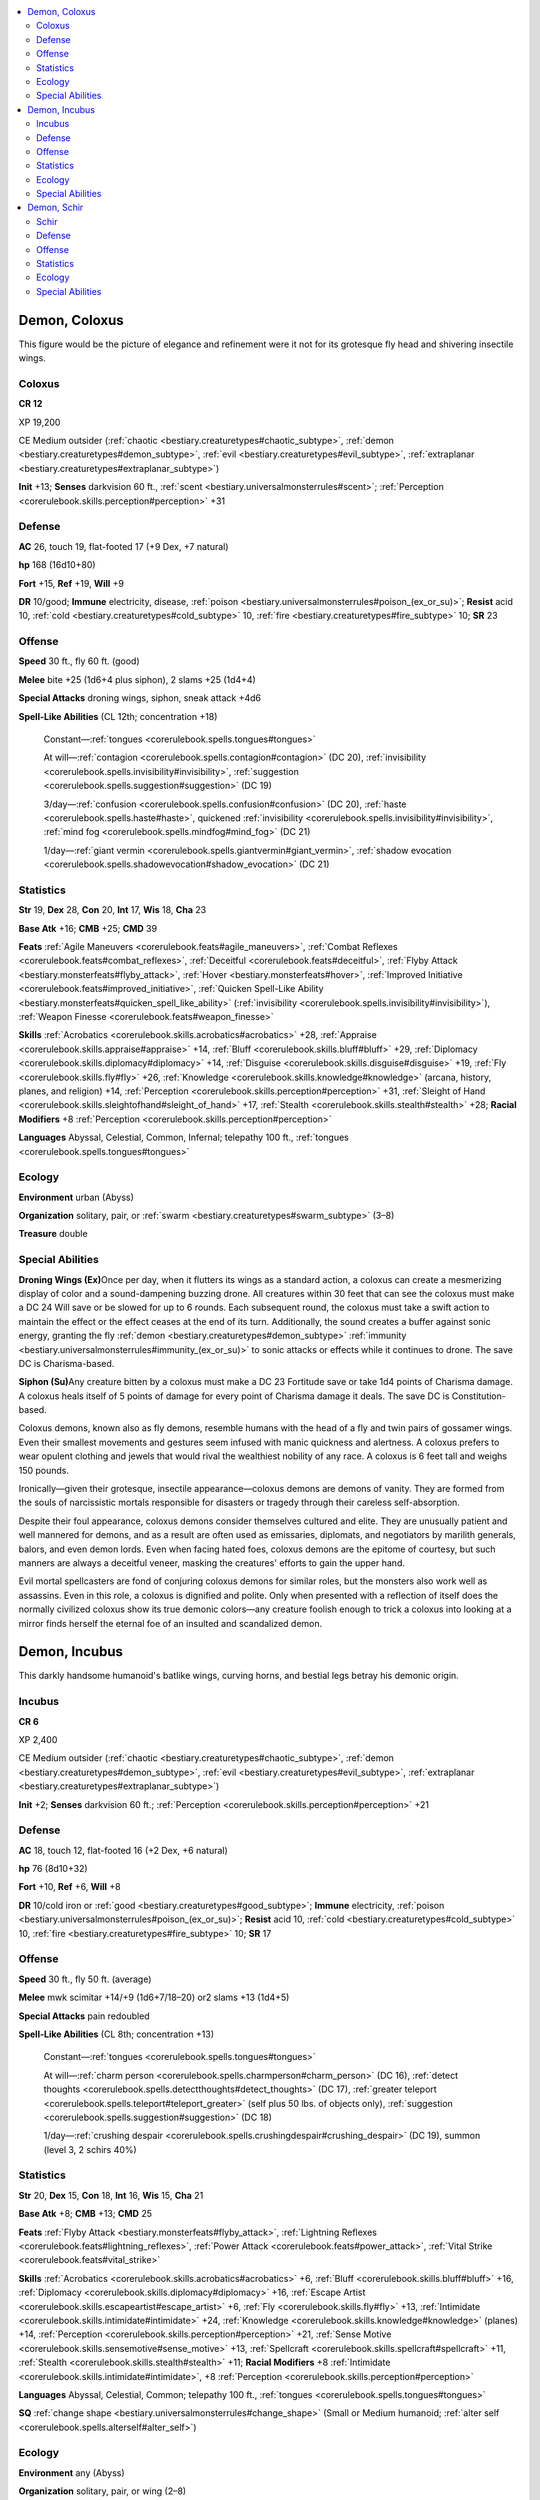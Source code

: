 
.. _`bestiary3.demon`:

.. contents:: \ 

.. _`bestiary3.demon#demon_coloxus`:

Demon, Coloxus
***************

This figure would be the picture of elegance and refinement were it not for its grotesque fly head and shivering insectile wings.

.. _`bestiary3.demon#coloxus`:

Coloxus
========

**CR 12** 

XP 19,200

CE Medium outsider (:ref:`chaotic <bestiary.creaturetypes#chaotic_subtype>`\ , :ref:`demon <bestiary.creaturetypes#demon_subtype>`\ , :ref:`evil <bestiary.creaturetypes#evil_subtype>`\ , :ref:`extraplanar <bestiary.creaturetypes#extraplanar_subtype>`\ )

\ **Init**\  +13; \ **Senses**\  darkvision 60 ft., :ref:`scent <bestiary.universalmonsterrules#scent>`\ ; :ref:`Perception <corerulebook.skills.perception#perception>`\  +31

.. _`bestiary3.demon#defense`:

Defense
========

\ **AC**\  26, touch 19, flat-footed 17 (+9 Dex, +7 natural)

\ **hp**\  168 (16d10+80)

\ **Fort**\  +15, \ **Ref**\  +19, \ **Will**\  +9

\ **DR**\  10/good; \ **Immune**\  electricity, disease, :ref:`poison <bestiary.universalmonsterrules#poison_(ex_or_su)>`\ ; \ **Resist**\  acid 10, :ref:`cold <bestiary.creaturetypes#cold_subtype>`\  10, :ref:`fire <bestiary.creaturetypes#fire_subtype>`\  10; \ **SR**\  23

.. _`bestiary3.demon#offense`:

Offense
========

\ **Speed**\  30 ft., fly 60 ft. (good)

\ **Melee**\  bite +25 (1d6+4 plus siphon), 2 slams +25 (1d4+4)

\ **Special Attacks**\  droning wings, siphon, sneak attack +4d6

\ **Spell-Like Abilities**\  (CL 12th; concentration +18)

 Constant—:ref:`tongues <corerulebook.spells.tongues#tongues>`

 At will—:ref:`contagion <corerulebook.spells.contagion#contagion>`\  (DC 20), :ref:`invisibility <corerulebook.spells.invisibility#invisibility>`\ , :ref:`suggestion <corerulebook.spells.suggestion#suggestion>`\  (DC 19)

 3/day—:ref:`confusion <corerulebook.spells.confusion#confusion>`\  (DC 20), :ref:`haste <corerulebook.spells.haste#haste>`\ , quickened :ref:`invisibility <corerulebook.spells.invisibility#invisibility>`\ , :ref:`mind fog <corerulebook.spells.mindfog#mind_fog>`\  (DC 21)

 1/day—:ref:`giant vermin <corerulebook.spells.giantvermin#giant_vermin>`\ , :ref:`shadow evocation <corerulebook.spells.shadowevocation#shadow_evocation>`\  (DC 21)

.. _`bestiary3.demon#statistics`:

Statistics
===========

\ **Str**\  19, \ **Dex**\  28, \ **Con**\  20, \ **Int**\  17, \ **Wis**\  18, \ **Cha**\  23

\ **Base Atk**\  +16; \ **CMB**\  +25; \ **CMD**\  39

\ **Feats**\  :ref:`Agile Maneuvers <corerulebook.feats#agile_maneuvers>`\ , :ref:`Combat Reflexes <corerulebook.feats#combat_reflexes>`\ , :ref:`Deceitful <corerulebook.feats#deceitful>`\ , :ref:`Flyby Attack <bestiary.monsterfeats#flyby_attack>`\ , :ref:`Hover <bestiary.monsterfeats#hover>`\ , :ref:`Improved Initiative <corerulebook.feats#improved_initiative>`\ , :ref:`Quicken Spell-Like Ability <bestiary.monsterfeats#quicken_spell_like_ability>`\  (:ref:`invisibility <corerulebook.spells.invisibility#invisibility>`\ ), :ref:`Weapon Finesse <corerulebook.feats#weapon_finesse>`

\ **Skills**\  :ref:`Acrobatics <corerulebook.skills.acrobatics#acrobatics>`\  +28, :ref:`Appraise <corerulebook.skills.appraise#appraise>`\  +14, :ref:`Bluff <corerulebook.skills.bluff#bluff>`\  +29, :ref:`Diplomacy <corerulebook.skills.diplomacy#diplomacy>`\  +14, :ref:`Disguise <corerulebook.skills.disguise#disguise>`\  +19, :ref:`Fly <corerulebook.skills.fly#fly>`\  +26, :ref:`Knowledge <corerulebook.skills.knowledge#knowledge>`\  (arcana, history, planes, and religion) +14, :ref:`Perception <corerulebook.skills.perception#perception>`\  +31, :ref:`Sleight of Hand <corerulebook.skills.sleightofhand#sleight_of_hand>`\  +17, :ref:`Stealth <corerulebook.skills.stealth#stealth>`\  +28; \ **Racial Modifiers**\  +8 :ref:`Perception <corerulebook.skills.perception#perception>`

\ **Languages**\  Abyssal, Celestial, Common, Infernal; telepathy 100 ft., :ref:`tongues <corerulebook.spells.tongues#tongues>`

.. _`bestiary3.demon#ecology`:

Ecology
========

\ **Environment**\  urban (Abyss)

\ **Organization**\  solitary, pair, or :ref:`swarm <bestiary.creaturetypes#swarm_subtype>`\  (3–8)

\ **Treasure**\  double

.. _`bestiary3.demon#special_abilities`:

Special Abilities
==================

\ **Droning Wings (Ex)**\ Once per day, when it flutters its wings as a standard action, a coloxus can create a mesmerizing display of color and a sound-dampening buzzing drone. All creatures within 30 feet that can see the coloxus must make a DC 24 Will save or be slowed for up to 6 rounds. Each subsequent round, the coloxus must take a swift action to maintain the effect or the effect ceases at the end of its turn. Additionally, the sound creates a buffer against sonic energy, granting the fly :ref:`demon <bestiary.creaturetypes#demon_subtype>`\  :ref:`immunity <bestiary.universalmonsterrules#immunity_(ex_or_su)>`\  to sonic attacks or effects while it continues to drone. The save DC is Charisma-based. 

\ **Siphon (Su)**\ Any creature bitten by a coloxus must make a DC 23 Fortitude save or take 1d4 points of Charisma damage. A coloxus heals itself of 5 points of damage for every point of Charisma damage it deals. The save DC is Constitution-based. 

Coloxus demons, known also as fly demons, resemble humans with the head of a fly and twin pairs of gossamer wings. Even their smallest movements and gestures seem infused with manic quickness and alertness. A coloxus prefers to wear opulent clothing and jewels that would rival the wealthiest nobility of any race. A coloxus is 6 feet tall and weighs 150 pounds.

Ironically—given their grotesque, insectile appearance—coloxus demons are demons of vanity. They are formed from the souls of narcissistic mortals responsible for disasters or tragedy through their careless self-absorption.

Despite their foul appearance, coloxus demons consider themselves cultured and elite. They are unusually patient and well mannered for demons, and as a result are often used as emissaries, diplomats, and negotiators by marilith generals, balors, and even demon lords. Even when facing hated foes, coloxus demons are the epitome of courtesy, but such manners are always a deceitful veneer, masking the creatures' efforts to gain the upper hand.

Evil mortal spellcasters are  fond of conjuring coloxus demons for similar roles, but the monsters also work well as assassins. Even in this role, a coloxus is dignified and polite. Only when presented with a reflection of itself does the normally civilized coloxus show its true demonic colors—any creature foolish enough to trick a coloxus into looking at a mirror finds herself the eternal foe of an insulted and scandalized demon.

.. _`bestiary3.demon#demon_incubus`:

Demon, Incubus
***************

This darkly handsome humanoid's batlike wings, curving horns, and bestial legs betray his demonic origin. 

.. _`bestiary3.demon#incubus`:

Incubus
========

**CR 6** 

XP 2,400

CE Medium outsider (:ref:`chaotic <bestiary.creaturetypes#chaotic_subtype>`\ , :ref:`demon <bestiary.creaturetypes#demon_subtype>`\ , :ref:`evil <bestiary.creaturetypes#evil_subtype>`\ , :ref:`extraplanar <bestiary.creaturetypes#extraplanar_subtype>`\ )

\ **Init**\  +2; \ **Senses**\  darkvision 60 ft.; :ref:`Perception <corerulebook.skills.perception#perception>`\  +21

Defense
========

\ **AC**\  18, touch 12, flat-footed 16 (+2 Dex, +6 natural)

\ **hp**\  76 (8d10+32)

\ **Fort**\  +10, \ **Ref**\  +6, \ **Will**\  +8

\ **DR**\  10/cold iron or :ref:`good <bestiary.creaturetypes#good_subtype>`\ ; \ **Immune**\  electricity, :ref:`poison <bestiary.universalmonsterrules#poison_(ex_or_su)>`\ ; \ **Resist**\  acid 10, :ref:`cold <bestiary.creaturetypes#cold_subtype>`\  10, :ref:`fire <bestiary.creaturetypes#fire_subtype>`\  10; \ **SR**\  17

Offense
========

\ **Speed**\  30 ft., fly 50 ft. (average)

\ **Melee**\  mwk scimitar +14/+9 (1d6+7/18–20) or2 slams +13 (1d4+5)

\ **Special Attacks**\  pain redoubled

\ **Spell-Like Abilities**\  (CL 8th; concentration +13)

 Constant—:ref:`tongues <corerulebook.spells.tongues#tongues>`

 At will—:ref:`charm person <corerulebook.spells.charmperson#charm_person>`\  (DC 16), :ref:`detect thoughts <corerulebook.spells.detectthoughts#detect_thoughts>`\  (DC 17), :ref:`greater teleport <corerulebook.spells.teleport#teleport_greater>`\  (self plus 50 lbs. of objects only), :ref:`suggestion <corerulebook.spells.suggestion#suggestion>`\  (DC 18)

 1/day—:ref:`crushing despair <corerulebook.spells.crushingdespair#crushing_despair>`\  (DC 19), summon (level 3, 2 schirs 40%)

Statistics
===========

\ **Str**\  20, \ **Dex**\  15, \ **Con**\  18, \ **Int**\  16, \ **Wis**\  15, \ **Cha**\  21

\ **Base Atk**\  +8; \ **CMB**\  +13; \ **CMD**\  25

\ **Feats**\  :ref:`Flyby Attack <bestiary.monsterfeats#flyby_attack>`\ , :ref:`Lightning Reflexes <corerulebook.feats#lightning_reflexes>`\ , :ref:`Power Attack <corerulebook.feats#power_attack>`\ , :ref:`Vital Strike <corerulebook.feats#vital_strike>`

\ **Skills**\  :ref:`Acrobatics <corerulebook.skills.acrobatics#acrobatics>`\  +6, :ref:`Bluff <corerulebook.skills.bluff#bluff>`\  +16, :ref:`Diplomacy <corerulebook.skills.diplomacy#diplomacy>`\  +16, :ref:`Escape Artist <corerulebook.skills.escapeartist#escape_artist>`\  +6, :ref:`Fly <corerulebook.skills.fly#fly>`\  +13, :ref:`Intimidate <corerulebook.skills.intimidate#intimidate>`\  +24, :ref:`Knowledge <corerulebook.skills.knowledge#knowledge>`\  (planes) +14, :ref:`Perception <corerulebook.skills.perception#perception>`\  +21, :ref:`Sense Motive <corerulebook.skills.sensemotive#sense_motive>`\  +13, :ref:`Spellcraft <corerulebook.skills.spellcraft#spellcraft>`\  +11, :ref:`Stealth <corerulebook.skills.stealth#stealth>`\  +11; \ **Racial Modifiers**\  +8 :ref:`Intimidate <corerulebook.skills.intimidate#intimidate>`\ , +8 :ref:`Perception <corerulebook.skills.perception#perception>`

\ **Languages**\  Abyssal, Celestial, Common; telepathy 100 ft., :ref:`tongues <corerulebook.spells.tongues#tongues>`

\ **SQ**\  :ref:`change shape <bestiary.universalmonsterrules#change_shape>`\  (Small or Medium humanoid; :ref:`alter self <corerulebook.spells.alterself#alter_self>`\ )

Ecology
========

\ **Environment**\  any (Abyss)

\ **Organization**\  solitary, pair, or wing (2–8)

\ **Treasure**\  standard (masterwork scimitar, other treasure)

Special Abilities
==================

\ **Pain Redoubled (Su)**\  When an incubus confirms a critical hit with a melee weapon or a natural weapon, that attack deals an additional 2d6 points of nonlethal damage and the target must succeed at a DC 19 Fortitude save or be wracked by pain, becoming sickened for 1d6 rounds. Multiple uses of this ability extend the duration. The save DC is Charisma-based.

An incubus in his true form is always muscular and attractive, with long hair and intense eyes. His skin can be of any color, but is always smooth and silky. When not using his wings for flight, an incubus can fold them to drape across its shoulders like a cloak—many decorate both the inside and outside of their wings with tattoos, ink, or self-inflicted scars. Incubi stand between 6 and 6-1/2 feet tall and typically weigh 200 pounds.

When not in battle, incubi serve as counselors, torturers, and companions for greater demons. They are also often conjured for similar roles by mortal spellcasters, although care must be taken in dalliances with incubi, for they delight in causing pain to their companions.

Like succubi, incubi form from the chaotic evil souls of particularly lustful and rapacious mortals. Yet whereas succubi are subtle and methodical about using their charms to cause ruin, the typical incubus is forthright and forceful about his insatiable desires.

.. _`bestiary3.demon#demon_schir`:

Demon, Schir
*************

This goat-headed humanoid is covered in a mangy gray hide that only partly covers its gaunt but muscled frame. 

.. _`bestiary3.demon#schir`:

Schir
======

**CR 4** 

XP 1,200

CE Medium outsider (:ref:`chaotic <bestiary.creaturetypes#chaotic_subtype>`\ , :ref:`demon <bestiary.creaturetypes#demon_subtype>`\ , :ref:`evil <bestiary.creaturetypes#evil_subtype>`\ , :ref:`extraplanar <bestiary.creaturetypes#extraplanar_subtype>`\ )

\ **Init**\  +2; \ **Senses**\  darkvision 60 ft., :ref:`see invisibility <corerulebook.spells.seeinvisibility#see_invisibility>`\ ; :ref:`Perception <corerulebook.skills.perception#perception>`\  +13

Defense
========

\ **AC**\  19, touch 12, flat-footed 17 (+2 Dex, +7 natural)

\ **hp**\  37 (5d10+10)

\ **Fort**\  +6, \ **Ref**\  +3, \ **Will**\  +3

\ **DR**\  5/cold iron or :ref:`good <bestiary.creaturetypes#good_subtype>`\ ; \ **Immune**\  disease, electricity, :ref:`poison <bestiary.universalmonsterrules#poison_(ex_or_su)>`\ ; \ **Resist**\  acid 10, :ref:`cold <bestiary.creaturetypes#cold_subtype>`\  10, :ref:`fire <bestiary.creaturetypes#fire_subtype>`\  10; \ **SR**\  15

Offense
========

\ **Speed**\  30 ft.

\ **Melee**\  mwk halberd +10 (1d10+4/×3 plus disease), gore +3 (1d6+1) or gore +8 (1d6+4)

\ **Special Attacks**\  :ref:`powerful charge <bestiary.universalmonsterrules#powerful_charge>`\  (gore, 3d6+4)

\ **Spell-Like Abilities**\  (CL 6th; concentration +4)

 Constant—:ref:`see invisibility <corerulebook.spells.seeinvisibility#see_invisibility>`\ , :ref:`tongues <corerulebook.spells.tongues#tongues>`

 3/day—:ref:`arcane lock <corerulebook.spells.arcanelock#arcane_lock>`\ , :ref:`expeditious retreat <corerulebook.spells.expeditiousretreat#expeditious_retreat>`\ , :ref:`protection from good <corerulebook.spells.protectionfromgood#protection_from_good>`

 1/day—summon (level 2, 1d3 schirs 20%)

Statistics
===========

\ **Str**\  17, \ **Dex**\  14, \ **Con**\  15, \ **Int**\  8, \ **Wis**\  5, \ **Cha**\  6

\ **Base Atk**\  +5; \ **CMB**\  +8; \ **CMD**\  20

\ **Feats**\  :ref:`Iron Will <corerulebook.feats#iron_will>`\ , :ref:`Power Attack <corerulebook.feats#power_attack>`\ , :ref:`Weapon Focus <corerulebook.feats#weapon_focus>`\  (halberd)

\ **Skills**\  :ref:`Acrobatics <corerulebook.skills.acrobatics#acrobatics>`\  +10 (+18 jumping), :ref:`Climb <corerulebook.skills.climb#climb>`\  +11, :ref:`Intimidate <corerulebook.skills.intimidate#intimidate>`\  +6, :ref:`Perception <corerulebook.skills.perception#perception>`\  +13, :ref:`Survival <corerulebook.skills.survival#survival>`\  +2; \ **Racial Modifiers**\  +8 :ref:`Acrobatics <corerulebook.skills.acrobatics#acrobatics>`\  when jumping, +8 :ref:`Perception <corerulebook.skills.perception#perception>`

\ **Languages**\  Abyssal; telepathy 100 ft., :ref:`tongues <corerulebook.spells.tongues#tongues>`

Ecology
========

\ **Environment**\  any (Abyss)

\ **Organization**\  solitary, pair, or pack (2–8)

\ **Treasure**\  standard (masterwork halberd, other treasure)

Special Abilities
==================

\ **Disease (Ex)**\  A schir gnaws constantly at the ends of its halberd. This infuses the blades with disease from the :ref:`demon <bestiary.creaturetypes#demon_subtype>`\ 's filthy spittle. Any creature struck by a schir's halberd must succeed at a DC 14 Fortitude save or contract gray pox—a frightening disease that causes weakness, gray splotches on the skin, and eventual catatonia. The save DC is Constitution-based.

 \ *Gray Pox*\ : Halberd—injury; \ *save*\  Fort DC 15; \ *onset*\  1 day; \ *frequency*\  1/day; \ *effect*\  1d6 Str damage; \ *cure*\  2 consecutive saves.

A schir resembles a tall, muscular humanoid with the head and hooves of a demonic goat. A ragged hide covers patches of a schir's body, usually around the forearms and lower legs, with a crestlike patch running down from the creature's crown to the nape of its neck. Schir demons are 7 feet tall, though they usually stoop and so appear shorter, and weigh 300 pounds. 

Also known as spite demons, schirs are among the most violent and vile-tempered inhabitants of the Abyss. Schirs are formed from the souls of mortals who either committed or framed others for heinous crimes—acts committed for the sole purpose of petty retribution. Despite such origins, schirs occupy one of the lowest orders in the demonic hierarchy, often serving as front-line infantry in demonic armies or as guards for minor demonic commanders.

Although not especially intelligent, schirs are cunning warriors and able sentries. Although they prefer to charge into combat, a schir's natural jumping ability makes it a nimble enemy, capable of using its surroundings astutely. A schir will often jump on top of rocks, crumbling walls, or any other high place to hack with its disease-ridden halberd. For all of schirs' capabilities, their spitefulness makes them distrustful of any creature that has not proven its greater power and strength numerous times.

A schir set loose upon the Material Plane quickly seeks to set itself up as a leader of its own army—often, schirs seek out tribes of savage humanoids and attempt to replace the current leaders. They are particularly fond of infiltrating gnoll tribes.  
